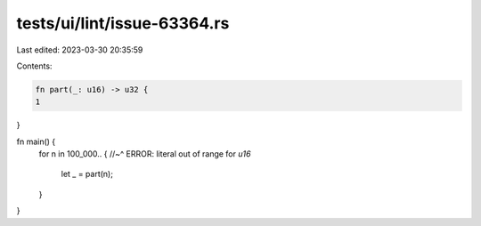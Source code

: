 tests/ui/lint/issue-63364.rs
============================

Last edited: 2023-03-30 20:35:59

Contents:

.. code-block:: rs

    fn part(_: u16) -> u32 {
    1
}

fn main() {
    for n in 100_000.. {
    //~^ ERROR: literal out of range for `u16`
        let _ = part(n);
    }
}


